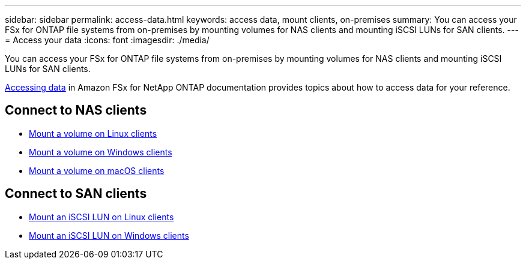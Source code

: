 ---
sidebar: sidebar
permalink: access-data.html
keywords: access data, mount clients, on-premises
summary: You can access your FSx for ONTAP file systems from on-premises by mounting volumes for NAS clients and mounting iSCSI LUNs for SAN clients. 
---
= Access your data
:icons: font
:imagesdir: ./media/

[.lead]
You can access your FSx for ONTAP file systems from on-premises by mounting volumes for NAS clients and mounting iSCSI LUNs for SAN clients. 

link:https://docs.aws.amazon.com/fsx/latest/ONTAPGuide/supported-fsx-clients.html[Accessing data^] in Amazon FSx for NetApp ONTAP documentation provides topics about how to access data for your reference. 

== Connect to NAS clients

* link:https://docs.aws.amazon.com/fsx/latest/ONTAPGuide/attach-linux-client.html[Mount a volume on Linux clients^]
* link:https://docs.aws.amazon.com/fsx/latest/ONTAPGuide/attach-windows-client.html[Mount a volume on Windows clients^]
* link:https://docs.aws.amazon.com/fsx/latest/ONTAPGuide/attach-mac-client.html[Mount a volume on macOS clients^]

== Connect to SAN clients

* link:https://docs.aws.amazon.com/fsx/latest/ONTAPGuide/mount-iscsi-luns-linux.html[Mount an iSCSI LUN on Linux clients^]
* link:https://docs.aws.amazon.com/fsx/latest/ONTAPGuide/mount-iscsi-windows.html[Mount an iSCSI LUN on Windows clients^]




